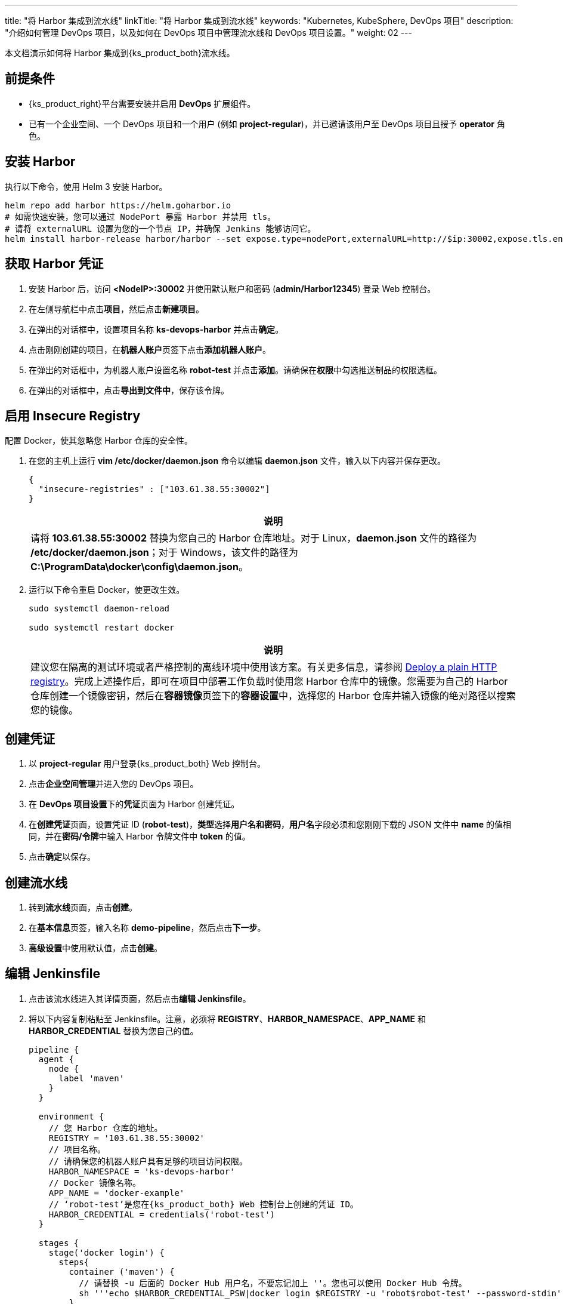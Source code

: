 ---
title: "将 Harbor 集成到流水线"
linkTitle: "将 Harbor 集成到流水线"
keywords: "Kubernetes, KubeSphere, DevOps 项目"
description: "介绍如何管理 DevOps 项目，以及如何在 DevOps 项目中管理流水线和 DevOps 项目设置。"
weight: 02
---

本文档演示如何将 Harbor 集成到{ks_product_both}流水线。

== 前提条件

* {ks_product_right}平台需要安装并启用 **DevOps** 扩展组件。

* 已有一个企业空间、一个 DevOps 项目和一个用户 (例如 **project-regular**)，并已邀请该用户至 DevOps 项目且授予 **operator** 角色。

== 安装 Harbor

执行以下命令，使用 Helm 3 安装 Harbor。

// Bash
[,bash]
----

helm repo add harbor https://helm.goharbor.io
# 如需快速安装，您可以通过 NodePort 暴露 Harbor 并禁用 tls。
# 请将 externalURL 设置为您的一个节点 IP，并确保 Jenkins 能够访问它。
helm install harbor-release harbor/harbor --set expose.type=nodePort,externalURL=http://$ip:30002,expose.tls.enabled=false

----

== 获取 Harbor 凭证

. 安装 Harbor 后，访问 **<NodeIP>:30002** 并使用默认账户和密码 (**admin/Harbor12345**) 登录 Web 控制台。

.  在左侧导航栏中点击**项目**，然后点击**新建项目**。

. 在弹出的对话框中，设置项目名称 **ks-devops-harbor** 并点击**确定**。

. 点击刚刚创建的项目，在**机器人账户**页签下点击**添加机器人账户**。

. 在弹出的对话框中，为机器人账户设置名称 **robot-test** 并点击**添加**。请确保在**权限**中勾选推送制品的权限选框。

. 在弹出的对话框中，点击**导出到文件中**，保存该令牌。

== 启用 Insecure Registry

配置 Docker，使其忽略您 Harbor 仓库的安全性。

. 在您的主机上运行 **vim /etc/docker/daemon.json** 命令以编辑 **daemon.json** 文件，输入以下内容并保存更改。
+
--
[,json]
----
{
  "insecure-registries" : ["103.61.38.55:30002"]
}
----

//note
[.admon.note,cols="a"]
|===
|说明

|
请将 **103.61.38.55:30002** 替换为您自己的 Harbor 仓库地址。对于 Linux，**daemon.json** 文件的路径为 **/etc/docker/daemon.json**；对于 Windows，该文件的路径为 **C:\ProgramData\docker\config\daemon.json**。
|===
--

. 运行以下命令重启 Docker，使更改生效。
+
--
[,bash]
----
sudo systemctl daemon-reload

sudo systemctl restart docker
----
//note
[.admon.note,cols="a"]
|===
|说明

|
建议您在隔离的测试环境或者严格控制的离线环境中使用该方案。有关更多信息，请参阅 link:https://docs.docker.com/registry/insecure/#deploy-a-plain-http-registry[Deploy a plain HTTP registry]。完成上述操作后，即可在项目中部署工作负载时使用您 Harbor 仓库中的镜像。您需要为自己的 Harbor 仓库创建一个镜像密钥，然后在**容器镜像**页签下的**容器设置**中，选择您的 Harbor 仓库并输入镜像的绝对路径以搜索您的镜像。

|===
--

== 创建凭证

. 以 **project-regular** 用户登录{ks_product_both} Web 控制台。
. 点击**企业空间管理**并进入您的 DevOps 项目。
. 在 **DevOps 项目设置**下的**凭证**页面为 Harbor 创建凭证。
. 在**创建凭证**页面，设置凭证 ID (**robot-test**)，**类型**选择**用户名和密码**，**用户名**字段必须和您刚刚下载的 JSON 文件中 **name** 的值相同，并在**密码/令牌**中输入 Harbor 令牌文件中 **token** 的值。

. 点击**确定**以保存。

== 创建流水线

. 转到**流水线**页面，点击**创建**。

. 在**基本信息**页签，输入名称 **demo-pipeline**，然后点击**下一步**。

. **高级设置**中使用默认值，点击**创建**。

== 编辑 Jenkinsfile

. 点击该流水线进入其详情页面，然后点击**编辑 Jenkinsfile**。

. 将以下内容复制粘贴至 Jenkinsfile。注意，必须将 **REGISTRY**、**HARBOR_NAMESPACE**、**APP_NAME** 和 **HARBOR_CREDENTIAL** 替换为您自己的值。
+
--
[,json]
----

pipeline {
  agent {
    node {
      label 'maven'
    }
  }

  environment {
    // 您 Harbor 仓库的地址。
    REGISTRY = '103.61.38.55:30002'
    // 项目名称。
    // 请确保您的机器人账户具有足够的项目访问权限。
    HARBOR_NAMESPACE = 'ks-devops-harbor'
    // Docker 镜像名称。
    APP_NAME = 'docker-example'
    // ‘robot-test’是您在{ks_product_both} Web 控制台上创建的凭证 ID。
    HARBOR_CREDENTIAL = credentials('robot-test')
  }

  stages {
    stage('docker login') {
      steps{
        container ('maven') {
          // 请替换 -u 后面的 Docker Hub 用户名，不要忘记加上 ''。您也可以使用 Docker Hub 令牌。
          sh '''echo $HARBOR_CREDENTIAL_PSW|docker login $REGISTRY -u 'robot$robot-test' --password-stdin'''
        }
      }
    }

     stage('build & push') {
       steps {
         container ('maven') {
           sh 'git clone https://github.com/kstaken/dockerfile-examples.git'
           sh 'cd dockerfile-examples/rethinkdb && docker build -t $REGISTRY/$HARBOR_NAMESPACE/$APP_NAME:devops-test .'
           sh 'docker push$REGISTRY/$HARBOR_NAMESPACE/$APP_NAME:devops-test'
         }
       }
     }
  }
}

----

//note
[.admon.note,cols="a"]
|===
|说明

|
您可以通过带有环境变量的 Jenkins 凭证来传送参数至 **docker login -u**。但是，每个 Harbor 机器人账户的用户名都包含一个 **$** 字符，当用于环境变量时，Jenkins 会将其转换为 **$$**。（Harbor v2.2以后可以自定义机器人后缀，避免此类问题）link:https://number1.co.za/rancher-cannot-use-harbor-robot-account-imagepullbackoff-pull-access-denied/[了解更多]。
|===
--

== 运行流水线

保存 Jenkinsfile 后，{ks_product_right}会自动在图形编辑面板上创建所有阶段和步骤。点击**运行**来运行该流水线。如果一切运行正常，Jenkins 将推送镜像至您的 Harbor 仓库。
